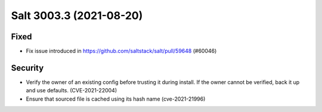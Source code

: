 .. _release-3003-3:

========================
Salt 3003.3 (2021-08-20)
========================

Fixed
-----

- Fix issue introduced in https://github.com/saltstack/salt/pull/59648 (#60046)


Security
--------

- Verify the owner of an existing config before trusting it during install. If the owner cannot be verified, back it up and use defaults. (CVE-2021-22004)
- Ensure that sourced file is cached using its hash name (cve-2021-21996)
